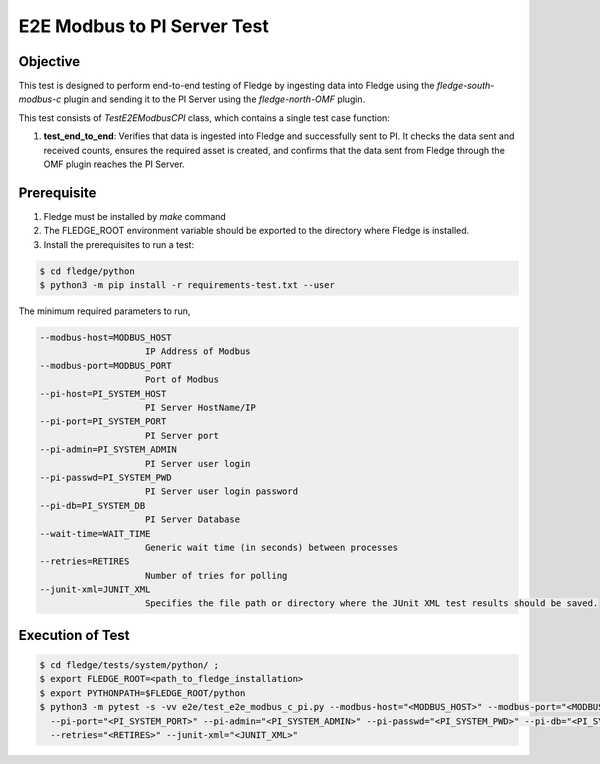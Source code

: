 E2E Modbus to PI Server Test
~~~~~~~~~~~~~~~~~~~~~~~~~~~~

Objective
+++++++++
This test is designed to perform end-to-end testing of Fledge by ingesting data into Fledge using the `fledge-south-modbus-c` plugin and sending it to the PI Server using the `fledge-north-OMF` plugin.

This test consists of *TestE2EModbusCPI* class, which contains a single test case function:

1. **test_end_to_end**: Verifies that data is ingested into Fledge and successfully sent to PI. It checks the data sent and received counts, ensures the required asset is created, and confirms that the data sent from Fledge through the OMF plugin reaches the PI Server.


Prerequisite
++++++++++++

1. Fledge must be installed by `make` command
2. The FLEDGE_ROOT environment variable should be exported to the directory where Fledge is installed.
3. Install the prerequisites to run a test:

.. code-block:: console

  $ cd fledge/python
  $ python3 -m pip install -r requirements-test.txt --user

The minimum required parameters to run,

.. code-block:: console

  --modbus-host=MODBUS_HOST
                      IP Address of Modbus
  --modbus-port=MODBUS_PORT
                      Port of Modbus
  --pi-host=PI_SYSTEM_HOST
                      PI Server HostName/IP
  --pi-port=PI_SYSTEM_PORT
                      PI Server port
  --pi-admin=PI_SYSTEM_ADMIN
                      PI Server user login
  --pi-passwd=PI_SYSTEM_PWD
                      PI Server user login password
  --pi-db=PI_SYSTEM_DB
                      PI Server Database
  --wait-time=WAIT_TIME
                      Generic wait time (in seconds) between processes
  --retries=RETIRES
                      Number of tries for polling
  --junit-xml=JUNIT_XML
                      Specifies the file path or directory where the JUnit XML test results should be saved.

Execution of Test
+++++++++++++++++

.. code-block:: console

  $ cd fledge/tests/system/python/ ; 
  $ export FLEDGE_ROOT=<path_to_fledge_installation> 
  $ export PYTHONPATH=$FLEDGE_ROOT/python
  $ python3 -m pytest -s -vv e2e/test_e2e_modbus_c_pi.py --modbus-host="<MODBUS_HOST>" --modbus-port="<MODBUS_PORT>" --pi-host="<PI_SYSTEM_HOST>" \
    --pi-port="<PI_SYSTEM_PORT>" --pi-admin="<PI_SYSTEM_ADMIN>" --pi-passwd="<PI_SYSTEM_PWD>" --pi-db="<PI_SYSTEM_DB>" --wait-time="<WAIT_TIME>" \
    --retries="<RETIRES>" --junit-xml="<JUNIT_XML>"
